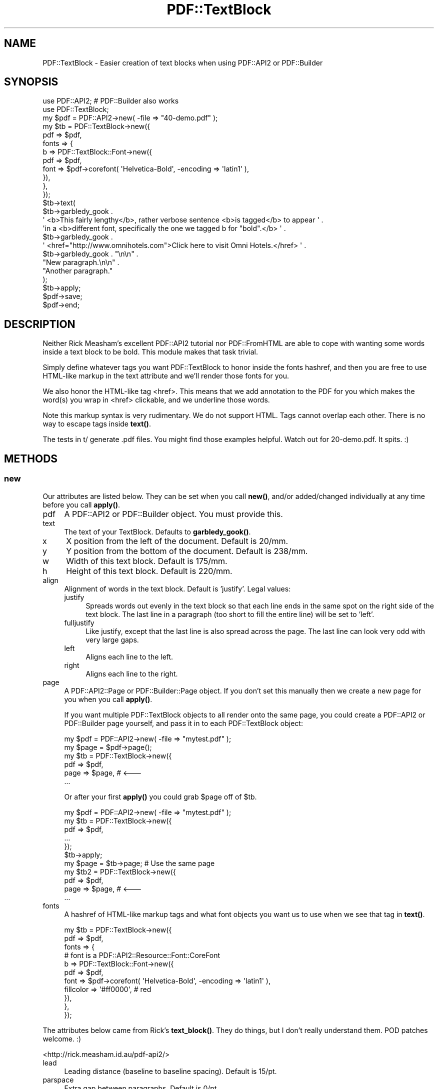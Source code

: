 .\" -*- mode: troff; coding: utf-8 -*-
.\" Automatically generated by Pod::Man 5.0102 (Pod::Simple 3.45)
.\"
.\" Standard preamble:
.\" ========================================================================
.de Sp \" Vertical space (when we can't use .PP)
.if t .sp .5v
.if n .sp
..
.de Vb \" Begin verbatim text
.ft CW
.nf
.ne \\$1
..
.de Ve \" End verbatim text
.ft R
.fi
..
.\" \*(C` and \*(C' are quotes in nroff, nothing in troff, for use with C<>.
.ie n \{\
.    ds C` ""
.    ds C' ""
'br\}
.el\{\
.    ds C`
.    ds C'
'br\}
.\"
.\" Escape single quotes in literal strings from groff's Unicode transform.
.ie \n(.g .ds Aq \(aq
.el       .ds Aq '
.\"
.\" If the F register is >0, we'll generate index entries on stderr for
.\" titles (.TH), headers (.SH), subsections (.SS), items (.Ip), and index
.\" entries marked with X<> in POD.  Of course, you'll have to process the
.\" output yourself in some meaningful fashion.
.\"
.\" Avoid warning from groff about undefined register 'F'.
.de IX
..
.nr rF 0
.if \n(.g .if rF .nr rF 1
.if (\n(rF:(\n(.g==0)) \{\
.    if \nF \{\
.        de IX
.        tm Index:\\$1\t\\n%\t"\\$2"
..
.        if !\nF==2 \{\
.            nr % 0
.            nr F 2
.        \}
.    \}
.\}
.rr rF
.\" ========================================================================
.\"
.IX Title "PDF::TextBlock 3"
.TH PDF::TextBlock 3 2021-01-11 "perl v5.40.0" "User Contributed Perl Documentation"
.\" For nroff, turn off justification.  Always turn off hyphenation; it makes
.\" way too many mistakes in technical documents.
.if n .ad l
.nh
.SH NAME
PDF::TextBlock \- Easier creation of text blocks when using PDF::API2
or PDF::Builder
.SH SYNOPSIS
.IX Header "SYNOPSIS"
.Vb 2
\&  use PDF::API2;   # PDF::Builder also works
\&  use PDF::TextBlock;
\&
\&  my $pdf = PDF::API2\->new( \-file => "40\-demo.pdf" );
\&  my $tb  = PDF::TextBlock\->new({
\&     pdf       => $pdf,
\&     fonts     => {
\&        b => PDF::TextBlock::Font\->new({
\&           pdf  => $pdf,
\&           font => $pdf\->corefont( \*(AqHelvetica\-Bold\*(Aq, \-encoding => \*(Aqlatin1\*(Aq ),
\&        }),
\&     },
\&  });
\&  $tb\->text(
\&     $tb\->garbledy_gook .
\&     \*(Aq <b>This fairly lengthy</b>, rather verbose sentence <b>is tagged</b> to appear \*(Aq .
\&     \*(Aqin a <b>different font, specifically the one we tagged b for "bold".</b> \*(Aq .
\&     $tb\->garbledy_gook .
\&     \*(Aq <href="http://www.omnihotels.com">Click here to visit Omni Hotels.</href> \*(Aq .
\&     $tb\->garbledy_gook . "\en\en" .
\&     "New paragraph.\en\en" .
\&     "Another paragraph."
\&  );
\&  $tb\->apply;
\&  $pdf\->save;
\&  $pdf\->end;
.Ve
.SH DESCRIPTION
.IX Header "DESCRIPTION"
Neither Rick Measham's excellent PDF::API2 tutorial nor PDF::FromHTML are able to cope with
wanting some words inside a text block to be bold. This module makes that task trivial.
.PP
Simply define whatever tags you want PDF::TextBlock to honor inside the fonts hashref, and
then you are free to use HTML-like markup in the text attribute and we'll render those fonts
for you.
.PP
We also honor the HTML-like tag <href>. This means that we add annotation to the PDF for you
which makes the word(s) you wrap in <href> clickable, and we underline those words.
.PP
Note this markup syntax is very rudimentary. We do not support HTML.
Tags cannot overlap each other. There is no way to escape tags inside \fBtext()\fR.
.PP
The tests in t/ generate .pdf files. You might find those examples helpful.
Watch out for 20\-demo.pdf. It spits.  :)
.SH METHODS
.IX Header "METHODS"
.SS new
.IX Subsection "new"
Our attributes are listed below. They can be set when you call \fBnew()\fR, 
and/or added/changed individually at any time before you call \fBapply()\fR.
.IP pdf 4
.IX Item "pdf"
A PDF::API2 or PDF::Builder object. You must provide this.
.IP text 4
.IX Item "text"
The text of your TextBlock. Defaults to \fBgarbledy_gook()\fR.
.IP x 4
.IX Item "x"
X position from the left of the document. Default is 20/mm.
.IP y 4
.IX Item "y"
Y position from the bottom of the document. Default is 238/mm.
.IP w 4
.IX Item "w"
Width of this text block. Default is 175/mm.
.IP h 4
.IX Item "h"
Height of this text block. Default is 220/mm.
.IP align 4
.IX Item "align"
Alignment of words in the text block. Default is 'justify'. Legal values:
.RS 4
.IP justify 4
.IX Item "justify"
Spreads words out evenly in the text block so that each line ends in the same spot
on the right side of the text block. The last line in a paragraph (too short to fill
the entire line) will be set to 'left'.
.IP fulljustify 4
.IX Item "fulljustify"
Like justify, except that the last line is also spread across the page. The last
line can look very odd with very large gaps.
.IP left 4
.IX Item "left"
Aligns each line to the left.
.IP right 4
.IX Item "right"
Aligns each line to the right.
.RE
.RS 4
.RE
.IP page 4
.IX Item "page"
A PDF::API2::Page or PDF::Builder::Page object. If you don't set this 
manually then we create a new page for you when you call \fBapply()\fR.
.Sp
If you want multiple PDF::TextBlock objects to all render onto the same 
page, you could create a PDF::API2 or PDF::Builder page yourself, and pass 
it in to each PDF::TextBlock object:
.Sp
.Vb 2
\&  my $pdf = PDF::API2\->new( \-file => "mytest.pdf" );
\&  my $page = $pdf\->page();
\&
\&  my $tb  = PDF::TextBlock\->new({
\&     pdf  => $pdf,
\&     page => $page,     # <\-\-\-
\&     ...
.Ve
.Sp
Or after your first \fBapply()\fR you could grab \f(CW$page\fR off of \f(CW$tb\fR.
.Sp
.Vb 7
\&  my $pdf = PDF::API2\->new( \-file => "mytest.pdf" );
\&  my $tb  = PDF::TextBlock\->new({
\&     pdf  => $pdf,
\&     ...
\&  });
\&  $tb\->apply;
\&  my $page = $tb\->page;   # Use the same page
\&
\&  my $tb2 = PDF::TextBlock\->new({
\&     pdf  => $pdf,
\&     page => $page,     # <\-\-\-
\&     ...
.Ve
.IP fonts 4
.IX Item "fonts"
A hashref of HTML-like markup tags and what font objects you want us to use 
when we see that tag in \fBtext()\fR.
.Sp
.Vb 11
\&  my $tb  = PDF::TextBlock\->new({
\&     pdf       => $pdf,
\&     fonts     => {
\&        # font is a PDF::API2::Resource::Font::CoreFont
\&        b => PDF::TextBlock::Font\->new({
\&           pdf  => $pdf,
\&           font => $pdf\->corefont( \*(AqHelvetica\-Bold\*(Aq, \-encoding => \*(Aqlatin1\*(Aq ),
\&           fillcolor => \*(Aq#ff0000\*(Aq,  # red
\&        }),
\&     },
\&  });
.Ve
.PP
The attributes below came from Rick's \fBtext_block()\fR. They do things, 
but I don't really understand them. POD patches welcome.  :)
.PP
<http://rick.measham.id.au/pdf\-api2/>
.IP lead 4
.IX Item "lead"
Leading distance (baseline to baseline spacing). Default is 15/pt.
.IP parspace 4
.IX Item "parspace"
Extra gap between paragraphs. Default is 0/pt.
.IP hang 4
.IX Item "hang"
.PD 0
.IP flindent 4
.IX Item "flindent"
.IP fpindent 4
.IX Item "fpindent"
.IP indent 4
.IX Item "indent"
.PD
.SS apply
.IX Subsection "apply"
This is where we do all the PDF::API2 or PDF::Builder heavy lifting 
for you.
.PP
Returns \f(CW$endw\fR, \f(CW$ypos\fR, \f(CW$overflow\fR.
.PP
I'm not sure what \f(CW$endw\fR is good for, it's straight from Ricks' code.  :)
.PP
\&\f(CW$ypos\fR is useful when you have multiple TextBlock objects and you want to start
the next one wherever the previous one left off.
.PP
.Vb 4
\&  my ($endw, $ypos) = $tb\->apply();
\&  $tb\->y($ypos);
\&  $tb\->text("a bunch more text");
\&  $tb\->apply();
.Ve
.PP
\&\f(CW$overflow\fR is whatever \fBtext()\fR didn't fit inside your TextBlock. 
(Too much text? Your font was too big? You set w and h too small?)
.PP
The original version of this method was \fBtext_block()\fR, which is (c) Rick Measham, 2004\-2007. 
The latest version of \fBtext_block()\fR can be found in the tutorial located at <http://rick.measham.id.au/pdf\-api2/>.
\&\fBtext_block()\fR is released under the LGPL v2.1.
.SS garbledy_gook
.IX Subsection "garbledy_gook"
Returns a scalar containing a paragraph of jibberish. Used by test scripts for 
demonstrations.
.PP
.Vb 1
\&  my $jibberish = $tb\->garbledy_gook(50);
.Ve
.PP
The integer is the numer of jibberish words you want returned. Default is 100.
.SH AUTHOR
.IX Header "AUTHOR"
Jay Hannah, \f(CW\*(C`<jay at jays.net>\*(C'\fR
.SH SUPPORT
.IX Header "SUPPORT"
You can find documentation for this module with the perldoc command.
.PP
.Vb 1
\&    perldoc PDF::TextBlock
.Ve
.PP
Source code and bug reports on github: <http://github.com/jhannah/pdf\-textblock>
.SH ACKNOWLEDGEMENTS
.IX Header "ACKNOWLEDGEMENTS"
This module started from, and has grown on top of, Rick Measham's (aka Woosta) 
"Using PDF::API2" tutorial: http://rick.measham.id.au/pdf\-api2/
.SH "COPYRIGHT & LICENSE"
.IX Header "COPYRIGHT & LICENSE"
Copyright 2009\-2021 Jay Hannah, all rights reserved.
.PP
This program is free software; you can redistribute it and/or modify it
under the same terms as Perl itself.
